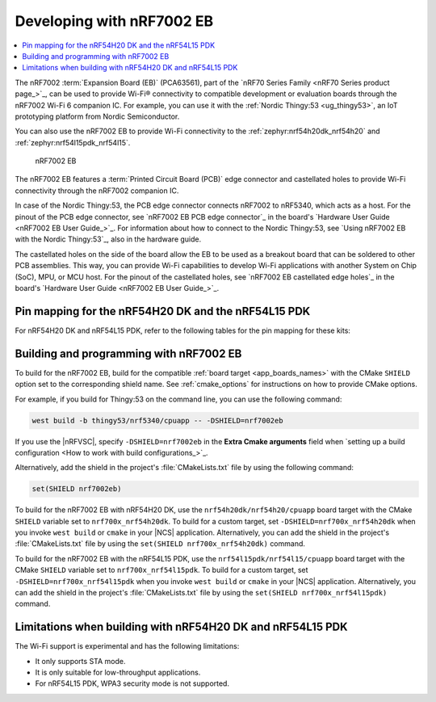 .. _ug_nrf7002eb_gs:
.. _ug_nrf7002eb_nrf54l15pdk_gs:
.. _ug_nrf7002eb_nrf54h20dk_gs:

Developing with nRF7002 EB
##########################

.. contents::
   :local:
   :depth: 2

The nRF7002 :term:`Expansion Board (EB)` (PCA63561), part of the `nRF70 Series Family <nRF70 Series product page_>`_, can be used to provide Wi-Fi® connectivity to compatible development or evaluation boards through the nRF7002 Wi-Fi 6 companion IC.
For example, you can use it with the :ref:`Nordic Thingy:53 <ug_thingy53>`, an IoT prototyping platform from Nordic Semiconductor.

You can also use the nRF7002 EB to provide Wi-Fi connectivity to the :ref:`zephyr:nrf54h20dk_nrf54h20` and :ref:`zephyr:nrf54l15pdk_nrf54l15`.

.. figure:: images/nRF7002eb.png
   :alt: nRF7002 EB

   nRF7002 EB

The nRF7002 EB features a :term:`Printed Circuit Board (PCB)` edge connector and castellated holes to provide Wi-Fi connectivity through the nRF7002 companion IC.

In case of the Nordic Thingy:53, the PCB edge connector connects nRF7002 to nRF5340, which acts as a host.
For the pinout of the PCB edge connector, see `nRF7002 EB PCB edge connector`_ in the board's `Hardware User Guide <nRF7002 EB User Guide_>`_.
For information about how to connect to the Nordic Thingy:53, see `Using nRF7002 EB with the Nordic Thingy:53`_, also in the hardware guide.

The castellated holes on the side of the board allow the EB to be used as a breakout board that can be soldered to other PCB assemblies.
This way, you can provide Wi-Fi capabilities to develop Wi-Fi applications with another System on Chip (SoC), MPU, or MCU host.
For the pinout of the castellated holes, see `nRF7002 EB castellated edge holes`_ in the board's `Hardware User Guide <nRF7002 EB User Guide_>`_.

Pin mapping for the nRF54H20 DK and the nRF54L15 PDK
****************************************************

For nRF54H20 DK and nRF54L15 PDK, refer to the following tables for the pin mapping for these kits:

.. tabs::

   .. group-tab:: nRF54H20 DK

      +-----------------------------------+-------------------+-----------------------------------------------+
      | nRF70 Series pin name (EB name)   | nRF54H20 DK pins  | Function                                      |
      +===================================+===================+===============================================+
      | CLK (CLK)                         | P1.01             | SPI Clock                                     |
      +-----------------------------------+-------------------+-----------------------------------------------+
      | CS (CS)                           | P1.04             | SPI Chip Select                               |
      +-----------------------------------+-------------------+-----------------------------------------------+
      | MOSI (D0)                         | P1.05             | SPI MOSI                                      |
      +-----------------------------------+-------------------+-----------------------------------------------+
      | MISO (D1)                         | P1.06             | SPI MISO                                      |
      +-----------------------------------+-------------------+-----------------------------------------------+
      | BUCKEN (EN)                       | P1.00             | Enable Buck regulator                         |
      +-----------------------------------+-------------------+-----------------------------------------------+
      | IOVDDEN (Not used)                | P1.00             | Enable IOVDD regulator                        |
      +-----------------------------------+-------------------+-----------------------------------------------+
      | IRQ (IRQ)                         | P1.02             | Interrupt from nRF7002                        |
      +-----------------------------------+-------------------+-----------------------------------------------+
      | GRANT (GRT)                       | P1.03             | Coexistence grant from nRF7002                |
      +-----------------------------------+-------------------+-----------------------------------------------+
      | REQ (REQ)                         | P1.08             | Coexistence request to nRF7002                |
      +-----------------------------------+-------------------+-----------------------------------------------+
      | STATUS (ST0)                      | P1.07             | Coexistence status from nRF7002               |
      +-----------------------------------+-------------------+-----------------------------------------------+

      .. note::
         Connect ``VIO`` to 1.8 V and ``VBAT`` to 3.6 V and ``GND``.

   .. group-tab:: nRF54L15 PDK

      +-----------------------------------+-------------------+-----------------------------------------------+
      | nRF70 Series pin name (EB name)   | nRF54L15 PDK pins | Function                                      |
      +===================================+===================+===============================================+
      | CLK (CLK)                         | P1.11             | SPI Clock                                     |
      +-----------------------------------+-------------------+-----------------------------------------------+
      | CS (CS)                           | P1.08             | SPI Chip Select                               |
      +-----------------------------------+-------------------+-----------------------------------------------+
      | MOSI (D0)                         | P1.10             | SPI MOSI                                      |
      +-----------------------------------+-------------------+-----------------------------------------------+
      | MISO (D1)                         | P1.09             | SPI MISO                                      |
      +-----------------------------------+-------------------+-----------------------------------------------+
      | BUCKEN (EN)                       | P1.13             | Enable Buck regulator                         |
      +-----------------------------------+-------------------+-----------------------------------------------+
      | IOVDDEN (Not used)                | P1.13             | Enable IOVDD regulator                        |
      +-----------------------------------+-------------------+-----------------------------------------------+
      | IRQ (IRQ)                         | P1.14             | Interrupt from nRF7002                        |
      +-----------------------------------+-------------------+-----------------------------------------------+
      | GRANT (GRT)                       | P1.12             | Coexistence grant from nRF7002                |
      +-----------------------------------+-------------------+-----------------------------------------------+
      | REQ (REQ)                         | P1.06             | Coexistence request to nRF7002                |
      +-----------------------------------+-------------------+-----------------------------------------------+
      | STATUS (ST0)                      | P1.07             | Coexistence status from nRF7002               |
      +-----------------------------------+-------------------+-----------------------------------------------+

      .. note::
         Connect ``VIO`` to 1.8 V and ``VBAT`` to 3.6 V and ``GND``.

.. _nrf7002eb_building_programming:

Building and programming with nRF7002 EB
****************************************

To build for the nRF7002 EB, build for the compatible :ref:`board target <app_boards_names>` with the CMake ``SHIELD`` option set to the corresponding shield name.
See :ref:`cmake_options` for instructions on how to provide CMake options.

For example, if you build for Thingy:53 on the command line, you can use the following command:

.. code-block:: console

   west build -b thingy53/nrf5340/cpuapp -- -DSHIELD=nrf7002eb

If you use the |nRFVSC|, specify ``-DSHIELD=nrf7002eb`` in the **Extra Cmake arguments** field when `setting up a build configuration <How to work with build configurations_>`_.

Alternatively, add the shield in the project's :file:`CMakeLists.txt` file by using the following command:

.. code-block:: console

   set(SHIELD nrf7002eb)

To build for the nRF7002 EB with nRF54H20 DK, use the ``nrf54h20dk/nrf54h20/cpuapp`` board target with the CMake ``SHIELD`` variable set to ``nrf700x_nrf54h20dk``.
To build for a custom target, set ``-DSHIELD=nrf700x_nrf54h20dk`` when you invoke ``west build`` or ``cmake`` in your |NCS| application.
Alternatively, you can add the shield in the project's :file:`CMakeLists.txt` file by using the ``set(SHIELD nrf700x_nrf54h20dk)`` command.

To build for the nRF7002 EB with the nRF54L15 PDK, use the ``nrf54l15pdk/nrf54l15/cpuapp`` board target with the CMake ``SHIELD`` variable set to ``nrf700x_nrf54l15pdk``.
To build for a custom target, set ``-DSHIELD=nrf700x_nrf54l15pdk`` when you invoke ``west build`` or ``cmake`` in your |NCS| application.
Alternatively, you can add the shield in the project's :file:`CMakeLists.txt` file by using the ``set(SHIELD nrf700x_nrf54l15pdk)`` command.

Limitations when building with nRF54H20 DK and nRF54L15 PDK
***********************************************************

The Wi-Fi support is experimental and has the following limitations:

* It only supports STA mode.
* It is only suitable for low-throughput applications.
* For nRF54L15 PDK, WPA3 security mode is not supported.
